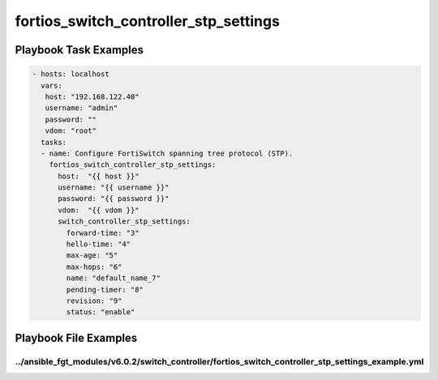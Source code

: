 ======================================
fortios_switch_controller_stp_settings
======================================


Playbook Task Examples
----------------------

.. code-block:: yaml

    - hosts: localhost
      vars:
       host: "192.168.122.40"
       username: "admin"
       password: ""
       vdom: "root"
      tasks:
      - name: Configure FortiSwitch spanning tree protocol (STP).
        fortios_switch_controller_stp_settings:
          host:  "{{ host }}"
          username: "{{ username }}"
          password: "{{ password }}"
          vdom:  "{{ vdom }}"
          switch_controller_stp_settings:
            forward-time: "3"
            hello-time: "4"
            max-age: "5"
            max-hops: "6"
            name: "default_name_7"
            pending-timer: "8"
            revision: "9"
            status: "enable"



Playbook File Examples
----------------------


../ansible_fgt_modules/v6.0.2/switch_controller/fortios_switch_controller_stp_settings_example.yml
++++++++++++++++++++++++++++++++++++++++++++++++++++++++++++++++++++++++++++++++++++++++++++++++++

.. code-block:: yaml
            - hosts: localhost
      vars:
       host: "192.168.122.40"
       username: "admin"
       password: ""
       vdom: "root"
      tasks:
      - name: Configure FortiSwitch spanning tree protocol (STP).
        fortios_switch_controller_stp_settings:
          host:  "{{ host }}"
          username: "{{ username }}"
          password: "{{ password }}"
          vdom:  "{{ vdom }}"
          switch_controller_stp_settings:
            forward-time: "3"
            hello-time: "4"
            max-age: "5"
            max-hops: "6"
            name: "default_name_7"
            pending-timer: "8"
            revision: "9"
            status: "enable"





